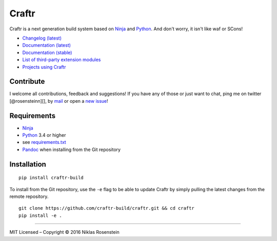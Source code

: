 Craftr
======

|PyPI Version| |Travis CI| |Documentation Status|

Craftr is a next generation build system based on
`Ninja <https://github.com/ninja-build/ninja>`__ and
`Python <https://www.python.org>`__. And don't worry, it isn't like waf
or SCons!

-  `Changelog (latest) <docs/changelog.rst>`__
-  `Documentation (latest) <craftr.readthedocs.io/en/latest/>`__
-  `Documentation (stable) <craftr.readthedocs.io/en/stable/>`__
-  `List of third-party extension
   modules <https://github.com/craftr-build/craftr/wiki/Craftr-Extensions>`__
-  `Projects using
   Craftr <https://github.com/craftr-build/craftr/wiki/Projects-using-Craftr>`__

Contribute
~~~~~~~~~~

I welcome all contributions, feedback and suggestions! If you have any
of those or just want to chat, ping me on twitter [@rosensteinn][], by
`mail <mailto:rosensteinniklas@gmail.com>`__ or open a `new
issue <https://github.com/craftr-build/craftr/issues/new>`__!

Requirements
~~~~~~~~~~~~

-  `Ninja <https://github.com/ninja-build/ninja>`__
-  `Python <https://www.python.org>`__ 3.4 or higher
-  see `requirements.txt <requirements.txt>`__
-  `Pandoc <http://pandoc.org>`__ when installing from the Git
   repository

Installation
~~~~~~~~~~~~

::

    pip install craftr-build

To install from the Git repository, use the ``-e`` flag to be able to
update Craftr by simply pulling the latest changes from the remote
repository.

::

    git clone https://github.com/craftr-build/craftr.git && cd craftr
    pip install -e .

--------------

.. raw:: html

   <p align="center">

MIT Licensed – Copyright © 2016 Niklas Rosenstein

.. raw:: html

   </p>

.. |PyPI Version| image:: https://img.shields.io/pypi/v/craftr-build.svg
   :target: https://pypi.python.org/pypi/craftr-build
.. |Travis CI| image:: https://travis-ci.org/craftr-build/craftr.svg
   :target: https://travis-ci.org/craftr-build/craftr
.. |Documentation Status| image:: https://readthedocs.org/projects/craftr/badge/?version=latest
   :target: http://craftr.readthedocs.io/en/latest/?badge=latest
